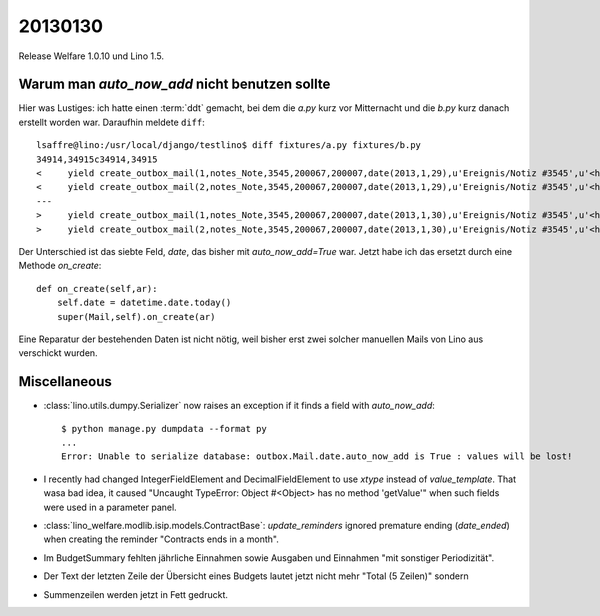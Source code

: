 20130130
========

Release Welfare 1.0.10 und Lino 1.5.

Warum man `auto_now_add` nicht benutzen sollte
----------------------------------------------

Hier was Lustiges: ich hatte einen :term:`ddt` gemacht, 
bei dem die `a.py` kurz vor Mitternacht und die `b.py` kurz danach erstellt worden war.
Daraufhin meldete ``diff``::

  lsaffre@lino:/usr/local/django/testlino$ diff fixtures/a.py fixtures/b.py
  34914,34915c34914,34915
  <     yield create_outbox_mail(1,notes_Note,3545,200067,200007,date(2013,1,29),u'Ereignis/Notiz #3545',u'<h1></h1>\r\n<p>\r\nAktennotiz / Lebenslauf\r\n</p>\r\n<div>\r\n\r\n</div>\r\n<p>User: Luc Saffre</p>',dt(2012,7,30,18,25,9))
  <     yield create_outbox_mail(2,notes_Note,3545,200067,200007,date(2013,1,29),u'Ereignis/Notiz #3545',u'<h1></h1>\r\n<p>\r\nAktennotiz / Lebenslauf\r\n</p>\r\n<div>\r\nPlease see the attached file.\r\n</div>\r\n<p>User: Luc Saffre</p>',None)
  ---
  >     yield create_outbox_mail(1,notes_Note,3545,200067,200007,date(2013,1,30),u'Ereignis/Notiz #3545',u'<h1></h1>\r\n<p>\r\nAktennotiz / Lebenslauf\r\n</p>\r\n<div>\r\n\r\n</div>\r\n<p>User: Luc Saffre</p>',dt(2012,7,30,18,25,9))
  >     yield create_outbox_mail(2,notes_Note,3545,200067,200007,date(2013,1,30),u'Ereignis/Notiz #3545',u'<h1></h1>\r\n<p>\r\nAktennotiz / Lebenslauf\r\n</p>\r\n<div>\r\nPlease see the attached file.\r\n</div>\r\n<p>User: Luc Saffre</p>',None)
  
Der Unterschied ist das siebte Feld, `date`, das bisher mit `auto_now_add=True` war.
Jetzt habe ich das ersetzt durch eine Methode `on_create`::
  
    def on_create(self,ar):
        self.date = datetime.date.today()
        super(Mail,self).on_create(ar)

Eine Reparatur der bestehenden Daten ist nicht nötig, 
weil bisher erst zwei solcher manuellen Mails von Lino aus verschickt wurden.

Miscellaneous
-------------

- :class:`lino.utils.dumpy.Serializer` now raises an exception if it finds a field
  with `auto_now_add`::

    $ python manage.py dumpdata --format py
    ...
    Error: Unable to serialize database: outbox.Mail.date.auto_now_add is True : values will be lost!
  
  
- I recently had changed IntegerFieldElement and DecimalFieldElement 
  to use `xtype` instead of `value_template`. That wasa bad idea, it caused
  "Uncaught TypeError: Object #<Object> has no method 'getValue'" 
  when such fields were used in a parameter panel.
  
- :class:`lino_welfare.modlib.isip.models.ContractBase`: `update_reminders` 
  ignored premature ending (`date_ended`) when creating the reminder "Contracts ends in a month".
  
- Im BudgetSummary fehlten jährliche Einnahmen sowie 
  Ausgaben und Einnahmen "mit sonstiger Periodizität".
  
- Der Text der letzten Zeile der Übersicht eines Budgets lautet jetzt nicht 
  mehr "Total (5 Zeilen)" sondern 
  
- Summenzeilen werden jetzt in Fett gedruckt.  
